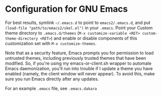 * Configuration for GNU Emacs

For best results, symlink =~/.emacs.d= to point to =emacs2/.emacs.d=, and put ~(load-file "path/to/emacs2/skel.el")~ in your =.emacs=. Point your Custom theme directory to =.emacs.d/themes= (~M-x customize-variable <RET> custom-theme-directory <RET>~) and enable or disable components of this customization set with ~M-x customize-themes~.

Note that as a security feature, Emacs prompts you for permission to load untrusted themes, including previously trusted themes that have been modified. So, if you're using my emacs-or-client.sh wrapper to automate Emacs daemonization, you'll run into trouble if I update a theme you have enabled (namely, the client window will never appear). To avoid this, make sure you run Emacs directly after any updates.

For an example =.emacs= file, see =.emacs.dakara=
